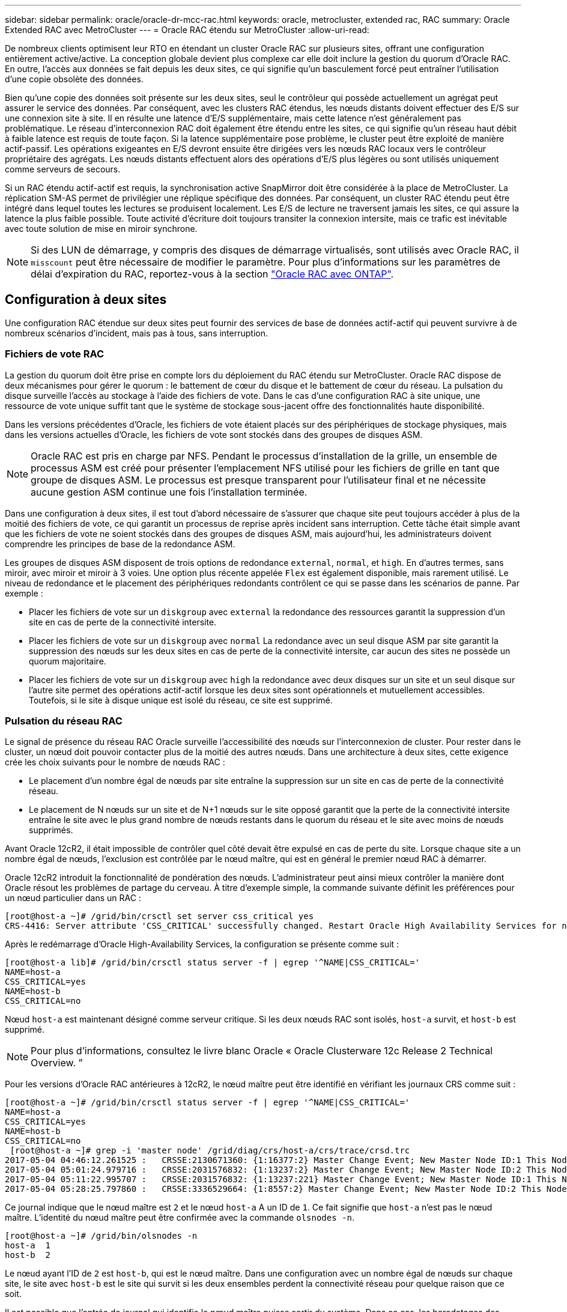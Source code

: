 ---
sidebar: sidebar 
permalink: oracle/oracle-dr-mcc-rac.html 
keywords: oracle, metrocluster, extended rac, RAC 
summary: Oracle Extended RAC avec MetroCluster 
---
= Oracle RAC étendu sur MetroCluster
:allow-uri-read: 


[role="lead"]
De nombreux clients optimisent leur RTO en étendant un cluster Oracle RAC sur plusieurs sites, offrant une configuration entièrement active/active. La conception globale devient plus complexe car elle doit inclure la gestion du quorum d'Oracle RAC. En outre, l'accès aux données se fait depuis les deux sites, ce qui signifie qu'un basculement forcé peut entraîner l'utilisation d'une copie obsolète des données.

Bien qu'une copie des données soit présente sur les deux sites, seul le contrôleur qui possède actuellement un agrégat peut assurer le service des données. Par conséquent, avec les clusters RAC étendus, les nœuds distants doivent effectuer des E/S sur une connexion site à site. Il en résulte une latence d'E/S supplémentaire, mais cette latence n'est généralement pas problématique. Le réseau d'interconnexion RAC doit également être étendu entre les sites, ce qui signifie qu'un réseau haut débit à faible latence est requis de toute façon. Si la latence supplémentaire pose problème, le cluster peut être exploité de manière actif-passif. Les opérations exigeantes en E/S devront ensuite être dirigées vers les nœuds RAC locaux vers le contrôleur propriétaire des agrégats. Les nœuds distants effectuent alors des opérations d'E/S plus légères ou sont utilisés uniquement comme serveurs de secours.

Si un RAC étendu actif-actif est requis, la synchronisation active SnapMirror doit être considérée à la place de MetroCluster. La réplication SM-AS permet de privilégier une réplique spécifique des données. Par conséquent, un cluster RAC étendu peut être intégré dans lequel toutes les lectures se produisent localement. Les E/S de lecture ne traversent jamais les sites, ce qui assure la latence la plus faible possible. Toute activité d'écriture doit toujours transiter la connexion intersite, mais ce trafic est inévitable avec toute solution de mise en miroir synchrone.


NOTE: Si des LUN de démarrage, y compris des disques de démarrage virtualisés, sont utilisés avec Oracle RAC, il `misscount` peut être nécessaire de modifier le paramètre. Pour plus d'informations sur les paramètres de délai d'expiration du RAC, reportez-vous à la section link:oracle-app-config-rac.html["Oracle RAC avec ONTAP"].



== Configuration à deux sites

Une configuration RAC étendue sur deux sites peut fournir des services de base de données actif-actif qui peuvent survivre à de nombreux scénarios d'incident, mais pas à tous, sans interruption.



=== Fichiers de vote RAC

La gestion du quorum doit être prise en compte lors du déploiement du RAC étendu sur MetroCluster. Oracle RAC dispose de deux mécanismes pour gérer le quorum : le battement de cœur du disque et le battement de cœur du réseau. La pulsation du disque surveille l'accès au stockage à l'aide des fichiers de vote. Dans le cas d'une configuration RAC à site unique, une ressource de vote unique suffit tant que le système de stockage sous-jacent offre des fonctionnalités haute disponibilité.

Dans les versions précédentes d'Oracle, les fichiers de vote étaient placés sur des périphériques de stockage physiques, mais dans les versions actuelles d'Oracle, les fichiers de vote sont stockés dans des groupes de disques ASM.


NOTE: Oracle RAC est pris en charge par NFS. Pendant le processus d'installation de la grille, un ensemble de processus ASM est créé pour présenter l'emplacement NFS utilisé pour les fichiers de grille en tant que groupe de disques ASM. Le processus est presque transparent pour l'utilisateur final et ne nécessite aucune gestion ASM continue une fois l'installation terminée.

Dans une configuration à deux sites, il est tout d'abord nécessaire de s'assurer que chaque site peut toujours accéder à plus de la moitié des fichiers de vote, ce qui garantit un processus de reprise après incident sans interruption. Cette tâche était simple avant que les fichiers de vote ne soient stockés dans des groupes de disques ASM, mais aujourd'hui, les administrateurs doivent comprendre les principes de base de la redondance ASM.

Les groupes de disques ASM disposent de trois options de redondance `external`, `normal`, et `high`. En d'autres termes, sans miroir, avec miroir et miroir à 3 voies. Une option plus récente appelée `Flex` est également disponible, mais rarement utilisé. Le niveau de redondance et le placement des périphériques redondants contrôlent ce qui se passe dans les scénarios de panne. Par exemple :

* Placer les fichiers de vote sur un `diskgroup` avec `external` la redondance des ressources garantit la suppression d'un site en cas de perte de la connectivité intersite.
* Placer les fichiers de vote sur un `diskgroup` avec `normal` La redondance avec un seul disque ASM par site garantit la suppression des nœuds sur les deux sites en cas de perte de la connectivité intersite, car aucun des sites ne possède un quorum majoritaire.
* Placer les fichiers de vote sur un `diskgroup` avec `high` la redondance avec deux disques sur un site et un seul disque sur l'autre site permet des opérations actif-actif lorsque les deux sites sont opérationnels et mutuellement accessibles. Toutefois, si le site à disque unique est isolé du réseau, ce site est supprimé.




=== Pulsation du réseau RAC

Le signal de présence du réseau RAC Oracle surveille l'accessibilité des nœuds sur l'interconnexion de cluster. Pour rester dans le cluster, un nœud doit pouvoir contacter plus de la moitié des autres nœuds. Dans une architecture à deux sites, cette exigence crée les choix suivants pour le nombre de nœuds RAC :

* Le placement d'un nombre égal de nœuds par site entraîne la suppression sur un site en cas de perte de la connectivité réseau.
* Le placement de N nœuds sur un site et de N+1 nœuds sur le site opposé garantit que la perte de la connectivité intersite entraîne le site avec le plus grand nombre de nœuds restants dans le quorum du réseau et le site avec moins de nœuds supprimés.


Avant Oracle 12cR2, il était impossible de contrôler quel côté devait être expulsé en cas de perte du site. Lorsque chaque site a un nombre égal de nœuds, l'exclusion est contrôlée par le nœud maître, qui est en général le premier nœud RAC à démarrer.

Oracle 12cR2 introduit la fonctionnalité de pondération des nœuds. L'administrateur peut ainsi mieux contrôler la manière dont Oracle résout les problèmes de partage du cerveau. À titre d'exemple simple, la commande suivante définit les préférences pour un nœud particulier dans un RAC :

....
[root@host-a ~]# /grid/bin/crsctl set server css_critical yes
CRS-4416: Server attribute 'CSS_CRITICAL' successfully changed. Restart Oracle High Availability Services for new value to take effect.
....
Après le redémarrage d'Oracle High-Availability Services, la configuration se présente comme suit :

....
[root@host-a lib]# /grid/bin/crsctl status server -f | egrep '^NAME|CSS_CRITICAL='
NAME=host-a
CSS_CRITICAL=yes
NAME=host-b
CSS_CRITICAL=no
....
Nœud `host-a` est maintenant désigné comme serveur critique. Si les deux nœuds RAC sont isolés, `host-a` survit, et `host-b` est supprimé.


NOTE: Pour plus d'informations, consultez le livre blanc Oracle « Oracle Clusterware 12c Release 2 Technical Overview. ”

Pour les versions d'Oracle RAC antérieures à 12cR2, le nœud maître peut être identifié en vérifiant les journaux CRS comme suit :

....
[root@host-a ~]# /grid/bin/crsctl status server -f | egrep '^NAME|CSS_CRITICAL='
NAME=host-a
CSS_CRITICAL=yes
NAME=host-b
CSS_CRITICAL=no
 [root@host-a ~]# grep -i 'master node' /grid/diag/crs/host-a/crs/trace/crsd.trc
2017-05-04 04:46:12.261525 :   CRSSE:2130671360: {1:16377:2} Master Change Event; New Master Node ID:1 This Node's ID:1
2017-05-04 05:01:24.979716 :   CRSSE:2031576832: {1:13237:2} Master Change Event; New Master Node ID:2 This Node's ID:1
2017-05-04 05:11:22.995707 :   CRSSE:2031576832: {1:13237:221} Master Change Event; New Master Node ID:1 This Node's ID:1
2017-05-04 05:28:25.797860 :   CRSSE:3336529664: {1:8557:2} Master Change Event; New Master Node ID:2 This Node's ID:1
....
Ce journal indique que le nœud maître est `2` et le nœud `host-a` A un ID de `1`. Ce fait signifie que `host-a` n'est pas le nœud maître. L'identité du nœud maître peut être confirmée avec la commande `olsnodes -n`.

....
[root@host-a ~]# /grid/bin/olsnodes -n
host-a  1
host-b  2
....
Le nœud ayant l'ID de `2` est `host-b`, qui est le nœud maître. Dans une configuration avec un nombre égal de nœuds sur chaque site, le site avec `host-b` est le site qui survit si les deux ensembles perdent la connectivité réseau pour quelque raison que ce soit.

Il est possible que l'entrée de journal qui identifie le nœud maître puisse sortir du système. Dans ce cas, les horodatages des sauvegardes du registre des clusters Oracle (OCR) peuvent être utilisés.

....
[root@host-a ~]#  /grid/bin/ocrconfig -showbackup
host-b     2017/05/05 05:39:53     /grid/cdata/host-cluster/backup00.ocr     0
host-b     2017/05/05 01:39:53     /grid/cdata/host-cluster/backup01.ocr     0
host-b     2017/05/04 21:39:52     /grid/cdata/host-cluster/backup02.ocr     0
host-a     2017/05/04 02:05:36     /grid/cdata/host-cluster/day.ocr     0
host-a     2017/04/22 02:05:17     /grid/cdata/host-cluster/week.ocr     0
....
Cet exemple montre que le nœud maître est `host-b`. Il indique également un changement dans le nœud maître de `host-a` à `host-b` Quelque part entre 2:05 et 21:39 le 4 mai. Cette méthode d'identification du nœud maître n'est sûre que si les journaux CRS ont également été vérifiés car il est possible que le nœud maître ait changé depuis la sauvegarde OCR précédente. Si ce changement s'est produit, il doit être visible dans les journaux OCR.

La plupart des clients choisissent un seul groupe de disques de vote qui dessert l'ensemble de l'environnement et un nombre égal de nœuds RAC sur chaque site. Le groupe de disques doit être placé sur le site qui contient la base de données. En conséquence, une perte de connectivité entraîne la suppression du site distant. Le site distant n'aurait plus le quorum, ni l'accès aux fichiers de base de données, mais le site local continue à fonctionner normalement. Une fois la connectivité rétablie, l'instance distante peut être de nouveau mise en ligne.

En cas d'incident, un basculement est nécessaire pour mettre en ligne les fichiers de base de données et le groupe de disques de vote sur le site survivant. Si l'incident permet à AUSO de déclencher le basculement, NVFAIL n'est pas déclenché, car le cluster est connu pour être synchronisé et les ressources de stockage sont normalement mises en ligne. L'AUSO est une opération très rapide et doit se terminer avant le `disktimeout` la période expire.

Comme il n'y a que deux sites, il n'est pas possible d'utiliser n'importe quel type de logiciel automatisé externe de rupture de tieBreaking, ce qui signifie que le basculement forcé doit être une opération manuelle.



== Configurations à trois sites

Un cluster RAC étendu est beaucoup plus facile à concevoir avec trois sites. Les deux sites hébergeant chaque moitié du système MetroCluster prennent également en charge les workloads de la base de données, tandis que le troisième sert de disjoncteur pour la base de données et le système MetroCluster. La configuration Oracle Tiebreaker peut être aussi simple que le placement d'un membre du groupe de disques ASM utilisé pour le vote sur un troisième site, et peut également inclure une instance opérationnelle sur le troisième site pour s'assurer qu'il y a un nombre impair de nœuds dans le cluster RAC.


NOTE: Consultez la documentation Oracle sur « quorum failure group » pour obtenir des informations importantes sur l'utilisation de NFS dans une configuration RAC étendue. En résumé, il peut être nécessaire de modifier les options de montage NFS pour inclure l'option logicielle permettant de s'assurer que la perte de connectivité au troisième site hébergeant les ressources quorum n'affecte pas les serveurs Oracle ou les processus RAC Oracle principaux.

